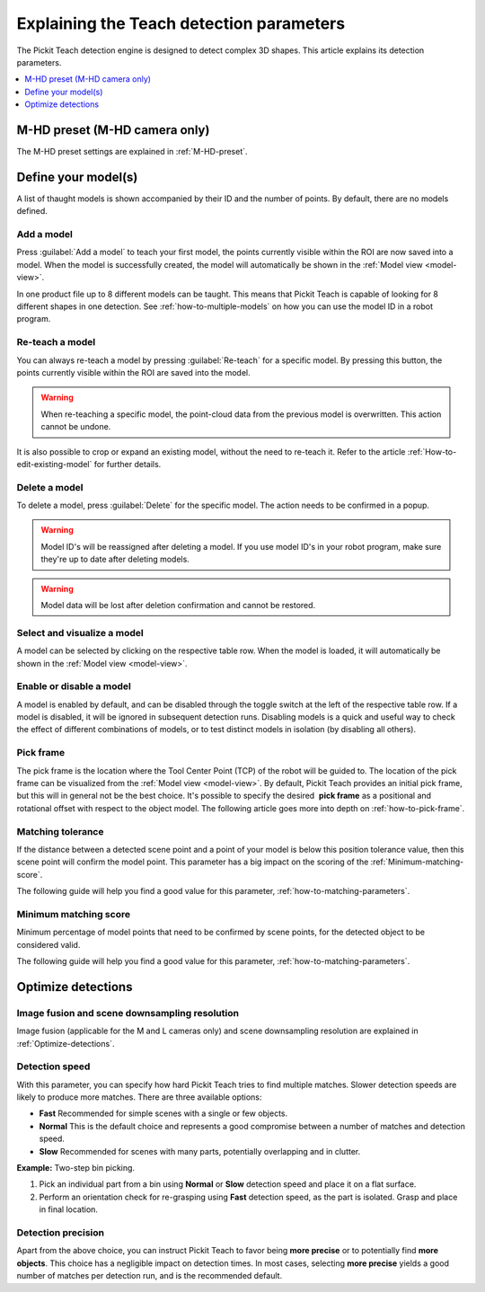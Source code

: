 .. _Explaining-the-teach-detection-parameters:

Explaining the Teach detection parameters
-----------------------------------------

The Pickit Teach detection engine is designed to detect complex
3D shapes. This article explains its detection parameters.

.. contents::
    :backlinks: top
    :local:
    :depth: 1

M-HD preset (M-HD camera only)
~~~~~~~~~~~~~~~~~~~~~~~~~~~~~~

The M-HD preset settings are explained in :ref:`M-HD-preset`.

Define your model(s)
~~~~~~~~~~~~~~~~~~~~

.. image:: /assets/images/Documentation/teach-model-grid-21.png

A list of thaught models is shown accompanied by their ID and
the number of points. By default, there are no models defined.

Add a model
^^^^^^^^^^^

Press :guilabel:`Add a model` to teach your first model, the points
currently visible within the ROI are now saved into a model. When the
model is successfully created, the model will automatically be shown in
the :ref:`Model view <model-view>`.

In one product file up to 8 different models can be taught.
This means that Pickit Teach is capable of looking for 8 different shapes in one detection.
See :ref:`how-to-multiple-models` on how you can use the model ID in a robot program.

Re-teach a model
^^^^^^^^^^^^^^^^

You can always re-teach a model by pressing :guilabel:`Re-teach` for
a specific model.
By pressing this button, the points currently visible within the ROI
are saved into the model.

.. warning:: When re-teaching a specific model, the point-cloud
   data from the previous model is overwritten. This action cannot be
   undone.

It is also possible to crop or expand an existing model, without the need
to re-teach it. Refer to the article :ref:`How-to-edit-existing-model` for
further details.

Delete a model
^^^^^^^^^^^^^^

To delete a model, press :guilabel:`Delete` for the specific model.
The action needs to be confirmed in a popup.

.. warning:: Model ID's will be reassigned after deleting a model. If you use model ID's in your robot program, make sure they're up to date after deleting models.

.. warning:: Model data will be lost after deletion confirmation and
   cannot be restored.

Select and visualize a model
^^^^^^^^^^^^^^^^^^^^^^^^^^^^

A model can be selected by clicking on the respective table row. When the model is
loaded, it will automatically be shown in the :ref:`Model view <model-view>`.

Enable or disable a model
^^^^^^^^^^^^^^^^^^^^^^^^^

A model is enabled by default, and can be disabled through the toggle switch at the left of the respective table row. If a model is disabled, it will be ignored in subsequent detection runs. Disabling models is a quick and useful way to check the effect of different combinations of models, or to test distinct models in isolation (by disabling all others).

.. _pick-frame-teach:

Pick frame
^^^^^^^^^^

The pick frame is the location where the Tool Center Point (TCP) of the robot will be guided to.
The location of the pick frame can be visualized from the :ref:`Model view <model-view>`.
By default, Pickit Teach provides an initial pick frame,
but this will in general not be the best choice. It's possible to
specify the desired  **pick frame** as a positional and rotational
offset with respect to the object model. The following article goes more into depth on :ref:`how-to-pick-frame`.

.. image:: /assets/images/Documentation/Teach-pick-frame.png

Matching tolerance
^^^^^^^^^^^^^^^^^^

If the distance between a detected scene point and a point of your model
is below this position tolerance value, then this scene point will
confirm the model point. This parameter has a big impact on the scoring
of the :ref:`Minimum-matching-score`.

The following guide will help you find a good value for this parameter, :ref:`how-to-matching-parameters`.

.. image:: /assets/images/Documentation/Teach-matching-tolerance.png

.. _Minimum-matching-score:

Minimum matching score
^^^^^^^^^^^^^^^^^^^^^^

Minimum percentage of model points that need to be confirmed by scene
points, for the detected object to be considered valid.

The following guide will help you find a good value for this parameter, :ref:`how-to-matching-parameters`.

Optimize detections
~~~~~~~~~~~~~~~~~~~

.. _image-fusion:

Image fusion and scene downsampling resolution
^^^^^^^^^^^^^^^^^^^^^^^^^^^^^^^^^^^^^^^^^^^^^^

Image fusion (applicable for the M and L cameras only) and scene downsampling resolution are explained in :ref:`Optimize-detections`.

Detection speed
^^^^^^^^^^^^^^^

With this parameter, you can specify how hard Pickit Teach tries to
find multiple matches. Slower detection speeds are likely to produce
more matches. There are three available options:

-  **Fast** Recommended for simple scenes with a single or few objects.
-  **Normal** This is the default choice and represents a good
   compromise between a number of matches and detection speed.
-  **Slow** Recommended for scenes with many parts, potentially
   overlapping and in clutter.

**Example:** Two-step bin picking.

#. Pick an individual part from a bin using **Normal** or
   **Slow** detection speed and place it on a flat surface.
#. Perform an orientation check for re-grasping using
   **Fast** detection speed, as the part is isolated. Grasp and place in
   final location.

Detection precision
^^^^^^^^^^^^^^^^^^^

Apart from the above choice, you can instruct Pickit Teach to favor
being **more precise** or to potentially find **more objects**. This
choice has a negligible impact on detection times. In most cases,
selecting **more precise** yields a good number of matches per
detection run, and is the recommended default.
